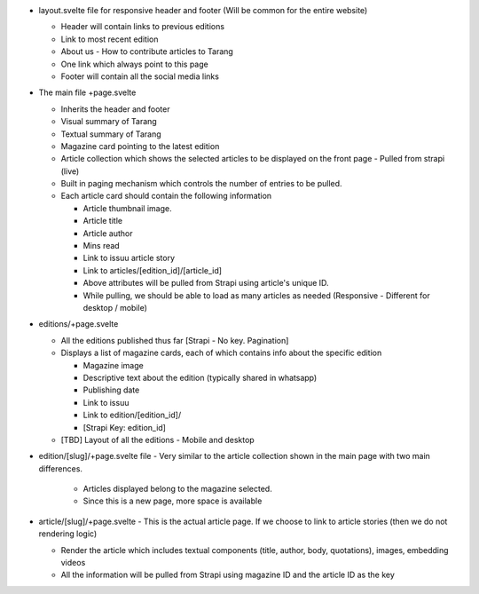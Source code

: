 * layout.svelte file for responsive header and footer (Will be common for the entire website)

  * Header will contain links to previous editions 
  * Link to most recent edition
  * About us - How to contribute articles to Tarang
  * One link which always point to this page
  * Footer will contain all the social media links

* The main file +page.svelte

  * Inherits the header and footer
  * Visual summary of Tarang
  * Textual summary of Tarang
  * Magazine card pointing to the latest edition
  * Article collection which shows the selected articles to be displayed on the front page - Pulled from strapi (live)
  * Built in paging mechanism which controls the number of entries to be pulled.
  * Each article card should contain the following information

    * Article thumbnail image.
    * Article title
    * Article author
    * Mins read
    * Link to issuu article story
    * Link to articles/[edition_id]/[article_id]
    * Above attributes will be pulled from Strapi using article's unique ID.
    * While pulling, we should be able to load as many articles as needed (Responsive - Different for desktop / mobile)


* editions/+page.svelte

  * All the editions published thus far [Strapi - No key. Pagination]
  * Displays a list of magazine cards, each of which contains info about the specific edition

    * Magazine image
    * Descriptive text about the edition (typically shared in whatsapp)
    * Publishing date
    * Link to issuu
    * Link to edition/[edition_id]/
    * [Strapi Key: edition_id]

  * [TBD] Layout of all the editions - Mobile and desktop

* edition/[slug]/+page.svelte file - Very similar to the article collection shown in the main page with two main differences.

    * Articles displayed belong to the magazine selected.
    * Since this is a new page, more space is available 

* article/[slug]/+page.svelte - This is the actual article page. If we choose to link to article stories (then we do not rendering logic)

  * Render the article which includes textual components (title, author, body, quotations), images, embedding videos
  * All the information will be pulled from Strapi using magazine ID and the article ID as the key


